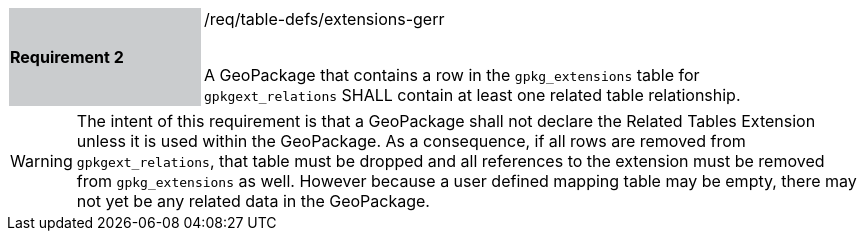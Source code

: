 [[r2]]
[width="90%",cols="2,6"]
|===
|*Requirement 2* {set:cellbgcolor:#CACCCE}|/req/table-defs/extensions-gerr +
 +

A GeoPackage that contains a row in the `gpkg_extensions` table for `gpkgext_relations` SHALL contain at least one related table relationship.
 {set:cellbgcolor:#FFFFFF}
|===

[WARNING]
====
The intent of this requirement is that a GeoPackage shall not declare the Related Tables Extension unless it is used within the GeoPackage. As a consequence, if all rows are removed from  `gpkgext_relations`, that table must be dropped and all references to the extension must be removed from `gpkg_extensions` as well. However because a user defined mapping table may be empty, there may not yet be any related data in the GeoPackage.
====

